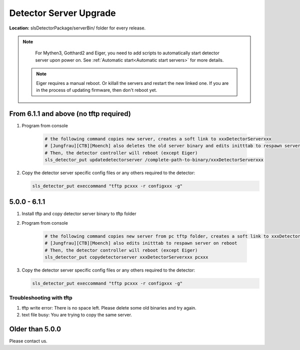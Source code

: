 .. _Detector Server Upgrade:
Detector Server Upgrade
=======================


**Location:** slsDetectorPackage/serverBin/ folder for every release.

.. note :: 

    For Mythen3, Gotthard2 and Eiger, you need to add scripts to automatically start detector server upon power on. See :ref:`Automatic start<Automatic start servers>` for more details.

 .. note :: 

    Eiger requires a manual reboot. Or killall the servers and restart the new linked one. If you are in the process of updating firmware, then don't reboot yet.


From 6.1.1 and above (no tftp required)
---------------------------------------

#. Program from console

    .. code-block:: bash

        # the following command copies new server, creates a soft link to xxxDetectorServerxxx
        # [Jungfrau][CTB][Moench] also deletes the old server binary and edits initttab to respawn server on reboot
        # Then, the detector controller will reboot (except Eiger)
        sls_detector_put updatedetectorserver /complete-path-to-binary/xxxDetectorServerxxx

#. Copy the detector server specific config files or any others required to the detector:

   .. code-block:: bash

        sls_detector_put execcommand "tftp pcxxx -r configxxx -g"

5.0.0 - 6.1.1
--------------

#. Install tftp and copy detector server binary to tftp folder
#. Program from console

    .. code-block:: bash

        # the following command copies new server from pc tftp folder, creates a soft link to xxxDetectorServerxxx
        # [Jungfrau][CTB][Moench] also edits initttab to respawn server on reboot
        # Then, the detector controller will reboot (except Eiger)
        sls_detector_put copydetectorserver xxxDetectorServerxxx pcxxx

#. Copy the detector server specific config files or any others required to the detector:

   .. code-block:: bash

        sls_detector_put execcommand "tftp pcxxx -r configxxx -g"


Troubleshooting with tftp
^^^^^^^^^^^^^^^^^^^^^^^^^

#. tftp write error: There is no space left. Please delete some old binaries and try again.

#. text file busy: You are trying to copy the same server.


Older than 5.0.0
-----------------

Please contact us.
